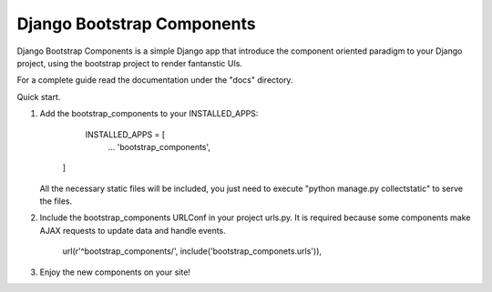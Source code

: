 =====       
Django Bootstrap Components
=====

Django Bootstrap Components is a simple Django app that introduce the component
oriented paradigm to your Django project, using the bootstrap project to render
fantanstic UIs.

For a complete guide read the documentation under the "docs" directory.

Quick start.

1. Add the bootstrap_components to your INSTALLED_APPS:

        INSTALLED_APPS = [
                ...
                'bootstrap_components',
       ]

   All the necessary static files will be included, you just need to execute 
   "python manage.py collectstatic" to serve the files.
   
2. Include the bootstrap_components URLConf in your project urls.py. It is
   required because some components make AJAX requests to update data and
   handle events.

       url(r'^bootstrap_components/', include('bootstrap_componets.urls')),

3. Enjoy the new components on your site!
